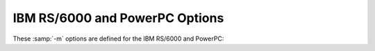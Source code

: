 .. _rs-6000-and-powerpc-options:

IBM RS/6000 and PowerPC Options
^^^^^^^^^^^^^^^^^^^^^^^^^^^^^^^

.. index:: RS/6000 and PowerPC Options

.. index:: IBM RS/6000 and PowerPC Options

These :samp:`-m` options are defined for the IBM RS/6000 and PowerPC:

.. option:: -mpowerpc-gpopt, -mno-powerpc-gpopt, -mpowerpc-gfxopt, -mno-powerpc-gfxopt, -mpowerpc64, -mno-powerpc64, -mmfcrf, -mno-mfcrf, -mpopcntb, -mno-popcntb, -mpopcntd, -mno-popcntd, -mfprnd, -mno-fprnd, -mcmpb, -mno-cmpb, -mhard-dfp, -mno-hard-dfp

  You use these options to specify which instructions are available on the
  processor you are using.  The default value of these options is
  determined when configuring GCC.  Specifying the
  :option:`-mcpu`:samp:`={cpu_type}` overrides the specification of these
  options.  We recommend you use the :option:`-mcpu`:samp:`={cpu_type}` option
  rather than the options listed above.

  Specifying :option:`-mpowerpc-gpopt` allows
  GCC to use the optional PowerPC architecture instructions in the
  General Purpose group, including floating-point square root.  Specifying
  :option:`-mpowerpc-gfxopt` allows GCC to
  use the optional PowerPC architecture instructions in the Graphics
  group, including floating-point select.

  The :option:`-mmfcrf` option allows GCC to generate the move from
  condition register field instruction implemented on the POWER4
  processor and other processors that support the PowerPC V2.01
  architecture.
  The :option:`-mpopcntb` option allows GCC to generate the popcount and
  double-precision FP reciprocal estimate instruction implemented on the
  POWER5 processor and other processors that support the PowerPC V2.02
  architecture.
  The :option:`-mpopcntd` option allows GCC to generate the popcount
  instruction implemented on the POWER7 processor and other processors
  that support the PowerPC V2.06 architecture.
  The :option:`-mfprnd` option allows GCC to generate the FP round to
  integer instructions implemented on the POWER5+ processor and other
  processors that support the PowerPC V2.03 architecture.
  The :option:`-mcmpb` option allows GCC to generate the compare bytes
  instruction implemented on the POWER6 processor and other processors
  that support the PowerPC V2.05 architecture.
  The :option:`-mhard-dfp` option allows GCC to generate the decimal
  floating-point instructions implemented on some POWER processors.

  The :option:`-mpowerpc64` option allows GCC to generate the additional
  64-bit instructions that are found in the full PowerPC64 architecture
  and to treat GPRs as 64-bit, doubleword quantities.  GCC defaults to
  :option:`-mno-powerpc64`.

.. option:: -mcpu=cpu_type

  Set architecture type, register usage, and
  instruction scheduling parameters for machine type :samp:`{cpu_type}`.
  Supported values for :samp:`{cpu_type}` are :samp:`401`, :samp:`403`,
  :samp:`405`, :samp:`405fp`, :samp:`440`, :samp:`440fp`, :samp:`464`, :samp:`464fp`,
  :samp:`476`, :samp:`476fp`, :samp:`505`, :samp:`601`, :samp:`602`, :samp:`603`,
  :samp:`603e`, :samp:`604`, :samp:`604e`, :samp:`620`, :samp:`630`, :samp:`740`,
  :samp:`7400`, :samp:`7450`, :samp:`750`, :samp:`801`, :samp:`821`, :samp:`823`,
  :samp:`860`, :samp:`970`, :samp:`8540`, :samp:`a2`, :samp:`e300c2`,
  :samp:`e300c3`, :samp:`e500mc`, :samp:`e500mc64`, :samp:`e5500`,
  :samp:`e6500`, :samp:`ec603e`, :samp:`G3`, :samp:`G4`, :samp:`G5`,
  :samp:`titan`, :samp:`power3`, :samp:`power4`, :samp:`power5`, :samp:`power5+`,
  :samp:`power6`, :samp:`power6x`, :samp:`power7`, :samp:`power8`,
  :samp:`power9`, :samp:`future`, :samp:`powerpc`, :samp:`powerpc64`,
  :samp:`powerpc64le`, :samp:`rs64`, and :samp:`native`.

  :option:`-mcpu`:samp:`=powerpc`, :option:`-mcpu`:samp:`=powerpc64`, and
  :option:`-mcpu`:samp:`=powerpc64le` specify pure 32-bit PowerPC (either
  endian), 64-bit big endian PowerPC and 64-bit little endian PowerPC
  architecture machine types, with an appropriate, generic processor
  model assumed for scheduling purposes.

  Specifying :samp:`native` as cpu type detects and selects the
  architecture option that corresponds to the host processor of the
  system performing the compilation.
  :option:`-mcpu`:samp:`=native` has no effect if GCC does not recognize the
  processor.

  The other options specify a specific processor.  Code generated under
  those options runs best on that processor, and may not run at all on
  others.

  The :option:`-mcpu` options automatically enable or disable the
  following options:

  :option:`-maltivec`  :option:`-mfprnd`  :option:`-mhard-float`  :option:`-mmfcrf`  :option:`-mmultiple` 
  :option:`-mpopcntb`  :option:`-mpopcntd`  :option:`-mpowerpc64` 
  :option:`-mpowerpc-gpopt`  :option:`-mpowerpc-gfxopt` 
  :option:`-mmulhw`  :option:`-mdlmzb`  :option:`-mmfpgpr`  :option:`-mvsx` 
  :option:`-mcrypto`  :option:`-mhtm`  :option:`-mpower8-fusion`  :option:`-mpower8-vector` 
  :option:`-mquad-memory`  :option:`-mquad-memory-atomic`  :option:`-mfloat128` 
  :option:`-mfloat128-hardware` :option:`-mprefixed` :option:`-mpcrel` :option:`-mmma` 
  :option:`-mrop-protect`
  The particular options set for any particular CPU varies between
  compiler versions, depending on what setting seems to produce optimal
  code for that CPU; it doesn't necessarily reflect the actual hardware's
  capabilities.  If you wish to set an individual option to a particular
  value, you may specify it after the :option:`-mcpu` option, like
  :option:`-mcpu`:samp:`=970 -mno-altivec`.

  On AIX, the :option:`-maltivec` and :option:`-mpowerpc64` options are
  not enabled or disabled by the :option:`-mcpu` option at present because
  AIX does not have full support for these options.  You may still
  enable or disable them individually if you're sure it'll work in your
  environment.

.. option:: -mtune=cpu_type

  Set the instruction scheduling parameters for machine type
  :samp:`{cpu_type}`, but do not set the architecture type or register usage,
  as :option:`-mcpu`:samp:`={cpu_type}` does.  The same
  values for :samp:`{cpu_type}` are used for :option:`-mtune` as for
  :option:`-mcpu`.  If both are specified, the code generated uses the
  architecture and registers set by :option:`-mcpu`, but the
  scheduling parameters set by :option:`-mtune`.

.. option:: -mcmodel=small

  Generate PowerPC64 code for the small model: The TOC is limited to
  64k.

.. option:: -mcmodel=medium

  Generate PowerPC64 code for the medium model: The TOC and other static
  data may be up to a total of 4G in size.  This is the default for 64-bit
  Linux.

.. option:: -mcmodel=large

  Generate PowerPC64 code for the large model: The TOC may be up to 4G
  in size.  Other data and code is only limited by the 64-bit address
  space.

.. option:: -maltivec, -mno-altivec

  Generate code that uses (does not use) AltiVec instructions, and also
  enable the use of built-in functions that allow more direct access to
  the AltiVec instruction set.  You may also need to set
  :option:`-mabi`:samp:`=altivec` to adjust the current ABI with AltiVec ABI
  enhancements.

  When :option:`-maltivec` is used, the element order for AltiVec intrinsics
  such as ``vec_splat``, ``vec_extract``, and ``vec_insert`` 
  match array element order corresponding to the endianness of the
  target.  That is, element zero identifies the leftmost element in a
  vector register when targeting a big-endian platform, and identifies
  the rightmost element in a vector register when targeting a
  little-endian platform.

.. option:: -mvrsave, -mno-vrsave

  Generate VRSAVE instructions when generating AltiVec code.

.. option:: -msecure-plt

  Generate code that allows :command:`ld` and :command:`ld.so`
  to build executables and shared
  libraries with non-executable ``.plt`` and ``.got`` sections.
  This is a PowerPC
  32-bit SYSV ABI option.

.. option:: -mbss-plt

  Generate code that uses a BSS ``.plt`` section that :command:`ld.so`
  fills in, and
  requires ``.plt`` and ``.got``
  sections that are both writable and executable.
  This is a PowerPC 32-bit SYSV ABI option.

.. option:: -misel, -mno-isel

  This switch enables or disables the generation of ISEL instructions.

.. option:: -mvsx, -mno-vsx

  Generate code that uses (does not use) vector/scalar (VSX)
  instructions, and also enable the use of built-in functions that allow
  more direct access to the VSX instruction set.

.. option:: -mcrypto, -mno-crypto

  Enable the use (disable) of the built-in functions that allow direct
  access to the cryptographic instructions that were added in version
  2.07 of the PowerPC ISA.

.. option:: -mhtm, -mno-htm

  Enable (disable) the use of the built-in functions that allow direct
  access to the Hardware Transactional Memory (HTM) instructions that
  were added in version 2.07 of the PowerPC ISA.

.. option:: -mpower8-fusion, -mno-power8-fusion

  Generate code that keeps (does not keeps) some integer operations
  adjacent so that the instructions can be fused together on power8 and
  later processors.

.. option:: -mpower8-vector, -mno-power8-vector

  Generate code that uses (does not use) the vector and scalar
  instructions that were added in version 2.07 of the PowerPC ISA.  Also
  enable the use of built-in functions that allow more direct access to
  the vector instructions.

.. option:: -mquad-memory, -mno-quad-memory

  Generate code that uses (does not use) the non-atomic quad word memory
  instructions.  The :option:`-mquad-memory` option requires use of
  64-bit mode.

.. option:: -mquad-memory-atomic, -mno-quad-memory-atomic

  Generate code that uses (does not use) the atomic quad word memory
  instructions.  The :option:`-mquad-memory-atomic` option requires use of
  64-bit mode.

.. option:: -mfloat128, -mno-float128

  Enable/disable the :samp:`{__float128}` keyword for IEEE 128-bit floating point
  and use either software emulation for IEEE 128-bit floating point or
  hardware instructions.

  The VSX instruction set ( :option:`-mvsx`, :option:`-mcpu`:samp:`=power7`,
  :option:`-mcpu`:samp:`=power8`), or :option:`-mcpu`:samp:`=power9` must be enabled to
  use the IEEE 128-bit floating point support.  The IEEE 128-bit
  floating point support only works on PowerPC Linux systems.

  The default for :option:`-mfloat128` is enabled on PowerPC Linux
  systems using the VSX instruction set, and disabled on other systems.

  If you use the ISA 3.0 instruction set ( :option:`-mpower9-vector` or
  :option:`-mcpu`:samp:`=power9`) on a 64-bit system, the IEEE 128-bit floating
  point support will also enable the generation of ISA 3.0 IEEE 128-bit
  floating point instructions.  Otherwise, if you do not specify to
  generate ISA 3.0 instructions or you are targeting a 32-bit big endian
  system, IEEE 128-bit floating point will be done with software
  emulation.

.. option:: -mfloat128-hardware, -mno-float128-hardware

  Enable/disable using ISA 3.0 hardware instructions to support the
  :samp:`{__float128}` data type.

  The default for :option:`-mfloat128-hardware` is enabled on PowerPC
  Linux systems using the ISA 3.0 instruction set, and disabled on other
  systems.

.. option:: -m32, -m64

  Generate code for 32-bit or 64-bit environments of Darwin and SVR4
  targets (including GNU/Linux).  The 32-bit environment sets int, long
  and pointer to 32 bits and generates code that runs on any PowerPC
  variant.  The 64-bit environment sets int to 32 bits and long and
  pointer to 64 bits, and generates code for PowerPC64, as for
  :option:`-mpowerpc64`.

.. option:: -mfull-toc, -mno-fp-in-toc, -mno-sum-in-toc, -mminimal-toc

  Modify generation of the TOC (Table Of Contents), which is created for
  every executable file.  The :option:`-mfull-toc` option is selected by
  default.  In that case, GCC allocates at least one TOC entry for
  each unique non-automatic variable reference in your program.  GCC
  also places floating-point constants in the TOC.  However, only
  16,384 entries are available in the TOC.

  If you receive a linker error message that saying you have overflowed
  the available TOC space, you can reduce the amount of TOC space used
  with the :option:`-mno-fp-in-toc` and :option:`-mno-sum-in-toc` options.
  :option:`-mno-fp-in-toc` prevents GCC from putting floating-point
  constants in the TOC and :option:`-mno-sum-in-toc` forces GCC to
  generate code to calculate the sum of an address and a constant at
  run time instead of putting that sum into the TOC.  You may specify one
  or both of these options.  Each causes GCC to produce very slightly
  slower and larger code at the expense of conserving TOC space.

  If you still run out of space in the TOC even when you specify both of
  these options, specify :option:`-mminimal-toc` instead.  This option causes
  GCC to make only one TOC entry for every file.  When you specify this
  option, GCC produces code that is slower and larger but which
  uses extremely little TOC space.  You may wish to use this option
  only on files that contain less frequently-executed code.

.. option:: -maix64, -maix32

  Enable 64-bit AIX ABI and calling convention: 64-bit pointers, 64-bit
  ``long`` type, and the infrastructure needed to support them.
  Specifying :option:`-maix64` implies :option:`-mpowerpc64`,
  while :option:`-maix32` disables the 64-bit ABI and
  implies :option:`-mno-powerpc64`.  GCC defaults to :option:`-maix32`.

.. option:: -mxl-compat, -mno-xl-compat

  Produce code that conforms more closely to IBM XL compiler semantics
  when using AIX-compatible ABI.  Pass floating-point arguments to
  prototyped functions beyond the register save area (RSA) on the stack
  in addition to argument FPRs.  Do not assume that most significant
  double in 128-bit long double value is properly rounded when comparing
  values and converting to double.  Use XL symbol names for long double
  support routines.

  The AIX calling convention was extended but not initially documented to
  handle an obscure K&R C case of calling a function that takes the
  address of its arguments with fewer arguments than declared.  IBM XL
  compilers access floating-point arguments that do not fit in the
  RSA from the stack when a subroutine is compiled without
  optimization.  Because always storing floating-point arguments on the
  stack is inefficient and rarely needed, this option is not enabled by
  default and only is necessary when calling subroutines compiled by IBM
  XL compilers without optimization.

.. option:: -mpe

  Support :dfn:`IBM RS/6000 SP` :dfn:`Parallel Environment` (PE).  Link an
  application written to use message passing with special startup code to
  enable the application to run.  The system must have PE installed in the
  standard location (/usr/lpp/ppe.poe/), or the specs file
  must be overridden with the :option:`-specs` = option to specify the
  appropriate directory location.  The Parallel Environment does not
  support threads, so the :option:`-mpe` option and the :option:`-pthread`
  option are incompatible.

.. option:: -malign-natural, -malign-power

  On AIX, 32-bit Darwin, and 64-bit PowerPC GNU/Linux, the option
  :option:`-malign-natural` overrides the ABI-defined alignment of larger
  types, such as floating-point doubles, on their natural size-based boundary.
  The option :option:`-malign-power` instructs GCC to follow the ABI-specified
  alignment rules.  GCC defaults to the standard alignment defined in the ABI.

  On 64-bit Darwin, natural alignment is the default, and :option:`-malign-power`
  is not supported.

.. option:: -msoft-float, -mhard-float

  Generate code that does not use (uses) the floating-point register set.
  Software floating-point emulation is provided if you use the
  :option:`-msoft-float` option, and pass the option to GCC when linking.

.. option:: -mmultiple, -mno-multiple

  Generate code that uses (does not use) the load multiple word
  instructions and the store multiple word instructions.  These
  instructions are generated by default on POWER systems, and not
  generated on PowerPC systems.  Do not use :option:`-mmultiple` on little-endian
  PowerPC systems, since those instructions do not work when the
  processor is in little-endian mode.  The exceptions are PPC740 and
  PPC750 which permit these instructions in little-endian mode.

.. option:: -mupdate, -mno-update

  Generate code that uses (does not use) the load or store instructions
  that update the base register to the address of the calculated memory
  location.  These instructions are generated by default.  If you use
  :option:`-mno-update`, there is a small window between the time that the
  stack pointer is updated and the address of the previous frame is
  stored, which means code that walks the stack frame across interrupts or
  signals may get corrupted data.

.. option:: -mavoid-indexed-addresses, -mno-avoid-indexed-addresses

  Generate code that tries to avoid (not avoid) the use of indexed load
  or store instructions. These instructions can incur a performance
  penalty on Power6 processors in certain situations, such as when
  stepping through large arrays that cross a 16M boundary.  This option
  is enabled by default when targeting Power6 and disabled otherwise.

.. option:: -mfused-madd, -mno-fused-madd

  Generate code that uses (does not use) the floating-point multiply and
  accumulate instructions.  These instructions are generated by default
  if hardware floating point is used.  The machine-dependent
  :option:`-mfused-madd` option is now mapped to the machine-independent
  :option:`-ffp-contract`:samp:`=fast` option, and :option:`-mno-fused-madd` is
  mapped to :option:`-ffp-contract`:samp:`=off`.

.. option:: -mmulhw, -mno-mulhw

  Generate code that uses (does not use) the half-word multiply and
  multiply-accumulate instructions on the IBM 405, 440, 464 and 476 processors.
  These instructions are generated by default when targeting those
  processors.

.. option:: -mdlmzb, -mno-dlmzb

  Generate code that uses (does not use) the string-search :samp:`dlmzb`
  instruction on the IBM 405, 440, 464 and 476 processors.  This instruction is
  generated by default when targeting those processors.

.. option:: -mno-bit-align, -mbit-align

  On System V.4 and embedded PowerPC systems do not (do) force structures
  and unions that contain bit-fields to be aligned to the base type of the
  bit-field.

  For example, by default a structure containing nothing but 8
  ``unsigned`` bit-fields of length 1 is aligned to a 4-byte
  boundary and has a size of 4 bytes.  By using :option:`-mno-bit-align`,
  the structure is aligned to a 1-byte boundary and is 1 byte in
  size.

.. option:: -mno-strict-align, -mstrict-align

  On System V.4 and embedded PowerPC systems do not (do) assume that
  unaligned memory references are handled by the system.

.. option:: -mrelocatable, -mno-relocatable

  Generate code that allows (does not allow) a static executable to be
  relocated to a different address at run time.  A simple embedded
  PowerPC system loader should relocate the entire contents of
  ``.got2`` and 4-byte locations listed in the ``.fixup`` section,
  a table of 32-bit addresses generated by this option.  For this to
  work, all objects linked together must be compiled with
  :option:`-mrelocatable` or :option:`-mrelocatable-lib`.
  :option:`-mrelocatable` code aligns the stack to an 8-byte boundary.

.. option:: -mrelocatable-lib, -mno-relocatable-lib

  Like :option:`-mrelocatable`, :option:`-mrelocatable-lib` generates a
  ``.fixup`` section to allow static executables to be relocated at
  run time, but :option:`-mrelocatable-lib` does not use the smaller stack
  alignment of :option:`-mrelocatable`.  Objects compiled with
  :option:`-mrelocatable-lib` may be linked with objects compiled with
  any combination of the :option:`-mrelocatable` options.

.. option:: -mno-toc, -mtoc

  On System V.4 and embedded PowerPC systems do not (do) assume that
  register 2 contains a pointer to a global area pointing to the addresses
  used in the program.

.. option:: -mlittle, -mlittle-endian

  On System V.4 and embedded PowerPC systems compile code for the
  processor in little-endian mode.  The :option:`-mlittle-endian` option is
  the same as :option:`-mlittle`.

.. option:: -mbig, -mbig-endian

  On System V.4 and embedded PowerPC systems compile code for the
  processor in big-endian mode.  The :option:`-mbig-endian` option is
  the same as :option:`-mbig`.

.. option:: -mdynamic-no-pic

  On Darwin and Mac OS X systems, compile code so that it is not
  relocatable, but that its external references are relocatable.  The
  resulting code is suitable for applications, but not shared
  libraries.

.. option:: -msingle-pic-base

  Treat the register used for PIC addressing as read-only, rather than
  loading it in the prologue for each function.  The runtime system is
  responsible for initializing this register with an appropriate value
  before execution begins.

.. option:: -mprioritize-restricted-insns=priority

  This option controls the priority that is assigned to
  dispatch-slot restricted instructions during the second scheduling
  pass.  The argument :samp:`{priority}` takes the value :samp:`0`, :samp:`1`,
  or :samp:`2` to assign no, highest, or second-highest (respectively) 
  priority to dispatch-slot restricted
  instructions.

.. option:: -msched-costly-dep=dependence_type

  This option controls which dependences are considered costly
  by the target during instruction scheduling.  The argument
  :samp:`{dependence_type}` takes one of the following values:

  no
    No dependence is costly.

  all
    All dependences are costly.

  true_store_to_load
    A true dependence from store to load is costly.

  store_to_load
    Any dependence from store to load is costly.

  number
    Any dependence for which the latency is greater than or equal to 
    :samp:`{number}` is costly.

.. option:: -minsert-sched-nops=scheme

  This option controls which NOP insertion scheme is used during
  the second scheduling pass.  The argument :samp:`{scheme}` takes one of the
  following values:

  no
    Don't insert NOPs.

  pad
    Pad with NOPs any dispatch group that has vacant issue slots,
    according to the scheduler's grouping.

  regroup_exact
    Insert NOPs to force costly dependent insns into
    separate groups.  Insert exactly as many NOPs as needed to force an insn
    to a new group, according to the estimated processor grouping.

  number
    Insert NOPs to force costly dependent insns into
    separate groups.  Insert :samp:`{number}` NOPs to force an insn to a new group.

.. option:: -mcall-sysv

  On System V.4 and embedded PowerPC systems compile code using calling
  conventions that adhere to the March 1995 draft of the System V
  Application Binary Interface, PowerPC processor supplement.  This is the
  default unless you configured GCC using :samp:`powerpc-*-eabiaix`.

.. option:: -mcall-sysv-eabi, -mcall-eabi

  Specify both :option:`-mcall-sysv` and :option:`-meabi` options.

.. option:: -mcall-sysv-noeabi

  Specify both :option:`-mcall-sysv` and :option:`-mno-eabi` options.

.. option:: -mcall-aixdesc

  On System V.4 and embedded PowerPC systems compile code for the AIX
  operating system.

.. option:: -mcall-linux

  On System V.4 and embedded PowerPC systems compile code for the
  Linux-based GNU system.

.. option:: -mcall-freebsd

  On System V.4 and embedded PowerPC systems compile code for the
  FreeBSD operating system.

.. option:: -mcall-netbsd

  On System V.4 and embedded PowerPC systems compile code for the
  NetBSD operating system.

.. option:: -mcall-openbsd

  On System V.4 and embedded PowerPC systems compile code for the
  OpenBSD operating system.

.. option:: -mtraceback=traceback_type

  Select the type of traceback table. Valid values for :samp:`{traceback_type}`
  are :samp:`full`, :samp:`part`, and :samp:`no`.

.. option:: -maix-struct-return

  Return all structures in memory (as specified by the AIX ABI).

.. option:: -msvr4-struct-return

  Return structures smaller than 8 bytes in registers (as specified by the
  SVR4 ABI).

.. option:: -mabi=abi-type

  Extend the current ABI with a particular extension, or remove such extension.
  Valid values are: :samp:`altivec`, :samp:`no-altivec`,
  :samp:`ibmlongdouble`, :samp:`ieeelongdouble`,
  :samp:`elfv1`, :samp:`elfv2`,
  and for AIX: :samp:`vec-extabi`, :samp:`vec-default`.

.. option:: -mabi=ibmlongdouble

  Change the current ABI to use IBM extended-precision long double.
  This is not likely to work if your system defaults to using IEEE
  extended-precision long double.  If you change the long double type
  from IEEE extended-precision, the compiler will issue a warning unless
  you use the :option:`-Wno-psabi` option.  Requires :option:`-mlong-double-128`
  to be enabled.

.. option:: -mabi=ieeelongdouble

  Change the current ABI to use IEEE extended-precision long double.
  This is not likely to work if your system defaults to using IBM
  extended-precision long double.  If you change the long double type
  from IBM extended-precision, the compiler will issue a warning unless
  you use the :option:`-Wno-psabi` option.  Requires :option:`-mlong-double-128`
  to be enabled.

.. option:: -mabi=elfv1

  Change the current ABI to use the ELFv1 ABI.
  This is the default ABI for big-endian PowerPC 64-bit Linux.
  Overriding the default ABI requires special system support and is
  likely to fail in spectacular ways.

.. option:: -mabi=elfv2

  Change the current ABI to use the ELFv2 ABI.
  This is the default ABI for little-endian PowerPC 64-bit Linux.
  Overriding the default ABI requires special system support and is
  likely to fail in spectacular ways.

.. option:: -mgnu-attribute, -mno-gnu-attribute

  Emit .gnu_attribute assembly directives to set tag/value pairs in a
  .gnu.attributes section that specify ABI variations in function
  parameters or return values.

.. option:: -mprototype, -mno-prototype

  On System V.4 and embedded PowerPC systems assume that all calls to
  variable argument functions are properly prototyped.  Otherwise, the
  compiler must insert an instruction before every non-prototyped call to
  set or clear bit 6 of the condition code register ( ``CR`` ) to
  indicate whether floating-point values are passed in the floating-point
  registers in case the function takes variable arguments.  With
  :option:`-mprototype`, only calls to prototyped variable argument functions
  set or clear the bit.

.. option:: -msim

  On embedded PowerPC systems, assume that the startup module is called
  sim-crt0.o and that the standard C libraries are libsim.a and
  libc.a.  This is the default for :samp:`powerpc-*-eabisim`
  configurations.

.. option:: -mmvme

  On embedded PowerPC systems, assume that the startup module is called
  crt0.o and the standard C libraries are libmvme.a and
  libc.a.

.. option:: -mads

  On embedded PowerPC systems, assume that the startup module is called
  crt0.o and the standard C libraries are libads.a and
  libc.a.

.. option:: -myellowknife

  On embedded PowerPC systems, assume that the startup module is called
  crt0.o and the standard C libraries are libyk.a and
  libc.a.

.. option:: -mvxworks

  On System V.4 and embedded PowerPC systems, specify that you are
  compiling for a VxWorks system.

.. option:: -memb

  On embedded PowerPC systems, set the ``PPC_EMB`` bit in the ELF flags
  header to indicate that :samp:`eabi` extended relocations are used.

.. option:: -meabi, -mno-eabi

  On System V.4 and embedded PowerPC systems do (do not) adhere to the
  Embedded Applications Binary Interface (EABI), which is a set of
  modifications to the System V.4 specifications.  Selecting :option:`-meabi`
  means that the stack is aligned to an 8-byte boundary, a function
  ``__eabi`` is called from ``main`` to set up the EABI
  environment, and the :option:`-msdata` option can use both ``r2`` and
  ``r13`` to point to two separate small data areas.  Selecting
  :option:`-mno-eabi` means that the stack is aligned to a 16-byte boundary,
  no EABI initialization function is called from ``main``, and the
  :option:`-msdata` option only uses ``r13`` to point to a single
  small data area.  The :option:`-meabi` option is on by default if you
  configured GCC using one of the :samp:`powerpc*-*-eabi*` options.

.. option:: -msdata=eabi

  On System V.4 and embedded PowerPC systems, put small initialized
  ``const`` global and static data in the ``.sdata2`` section, which
  is pointed to by register ``r2``.  Put small initialized
  non- ``const`` global and static data in the ``.sdata`` section,
  which is pointed to by register ``r13``.  Put small uninitialized
  global and static data in the ``.sbss`` section, which is adjacent to
  the ``.sdata`` section.  The :option:`-msdata`:samp:`=eabi` option is
  incompatible with the :option:`-mrelocatable` option.  The
  :option:`-msdata`:samp:`=eabi` option also sets the :option:`-memb` option.

.. option:: -msdata=sysv

  On System V.4 and embedded PowerPC systems, put small global and static
  data in the ``.sdata`` section, which is pointed to by register
  ``r13``.  Put small uninitialized global and static data in the
  ``.sbss`` section, which is adjacent to the ``.sdata`` section.
  The :option:`-msdata`:samp:`=sysv` option is incompatible with the
  :option:`-mrelocatable` option.

.. option:: -msdata=default

  On System V.4 and embedded PowerPC systems, if :option:`-meabi` is used,
  compile code the same as :option:`-msdata`:samp:`=eabi`, otherwise compile code the
  same as :option:`-msdata`:samp:`=sysv`.

.. option:: -msdata=data

  On System V.4 and embedded PowerPC systems, put small global
  data in the ``.sdata`` section.  Put small uninitialized global
  data in the ``.sbss`` section.  Do not use register ``r13``
  to address small data however.  This is the default behavior unless
  other :option:`-msdata` options are used.

.. option:: -msdata=none

  On embedded PowerPC systems, put all initialized global and static data
  in the ``.data`` section, and all uninitialized data in the
  ``.bss`` section.

.. option:: -mreadonly-in-sdata, -mno-readonly-in-sdata

  Put read-only objects in the ``.sdata`` section as well.  This is the
  default.

.. option:: -mblock-move-inline-limit=num

  Inline all block moves (such as calls to ``memcpy`` or structure
  copies) less than or equal to :samp:`{num}` bytes.  The minimum value for
  :samp:`{num}` is 32 bytes on 32-bit targets and 64 bytes on 64-bit
  targets.  The default value is target-specific.

.. option:: -mblock-compare-inline-limit=num

  Generate non-looping inline code for all block compares (such as calls
  to ``memcmp`` or structure compares) less than or equal to :samp:`{num}`
  bytes. If :samp:`{num}` is 0, all inline expansion (non-loop and loop) of
  block compare is disabled. The default value is target-specific.

.. option:: -mblock-compare-inline-loop-limit=num

  Generate an inline expansion using loop code for all block compares that
  are less than or equal to :samp:`{num}` bytes, but greater than the limit
  for non-loop inline block compare expansion. If the block length is not
  constant, at most :samp:`{num}` bytes will be compared before ``memcmp``
  is called to compare the remainder of the block. The default value is
  target-specific.

.. option:: -mstring-compare-inline-limit=num

  Compare at most :samp:`{num}` string bytes with inline code.
  If the difference or end of string is not found at the
  end of the inline compare a call to ``strcmp`` or ``strncmp`` will
  take care of the rest of the comparison. The default is 64 bytes.

.. option:: -G num

  .. index:: smaller data references (PowerPC)

  .. index:: .sdata/.sdata2 references (PowerPC)

  On embedded PowerPC systems, put global and static items less than or
  equal to :samp:`{num}` bytes into the small data or BSS sections instead of
  the normal data or BSS section.  By default, :samp:`{num}` is 8.  The
  :option:`-G` :samp:`{num}` switch is also passed to the linker.
  All modules should be compiled with the same :option:`-G` :samp:`{num}` value.

.. option:: -mregnames, -mno-regnames

  On System V.4 and embedded PowerPC systems do (do not) emit register
  names in the assembly language output using symbolic forms.

.. option:: -mlongcall, -mno-longcall

  By default assume that all calls are far away so that a longer and more
  expensive calling sequence is required.  This is required for calls
  farther than 32 megabytes (33,554,432 bytes) from the current location.
  A short call is generated if the compiler knows
  the call cannot be that far away.  This setting can be overridden by
  the ``shortcall`` function attribute, or by ``#pragma
  longcall(0)``.

  Some linkers are capable of detecting out-of-range calls and generating
  glue code on the fly.  On these systems, long calls are unnecessary and
  generate slower code.  As of this writing, the AIX linker can do this,
  as can the GNU linker for PowerPC/64.  It is planned to add this feature
  to the GNU linker for 32-bit PowerPC systems as well.

  On PowerPC64 ELFv2 and 32-bit PowerPC systems with newer GNU linkers,
  GCC can generate long calls using an inline PLT call sequence (see
  :option:`-mpltseq` ).  PowerPC with :option:`-mbss-plt` and PowerPC64
  ELFv1 (big-endian) do not support inline PLT calls.

  On Darwin/PPC systems, ``#pragma longcall`` generates ``jbsr
  callee, L42``, plus a :dfn:`branch island` (glue code).  The two target
  addresses represent the callee and the branch island.  The
  Darwin/PPC linker prefers the first address and generates a ``bl
  callee`` if the PPC ``bl`` instruction reaches the callee directly;
  otherwise, the linker generates ``bl L42`` to call the branch
  island.  The branch island is appended to the body of the
  calling function; it computes the full 32-bit address of the callee
  and jumps to it.

  On Mach-O (Darwin) systems, this option directs the compiler emit to
  the glue for every direct call, and the Darwin linker decides whether
  to use or discard it.

  In the future, GCC may ignore all longcall specifications
  when the linker is known to generate glue.

.. option:: -mpltseq, -mno-pltseq

  Implement (do not implement) -fno-plt and long calls using an inline
  PLT call sequence that supports lazy linking and long calls to
  functions in dlopen'd shared libraries.  Inline PLT calls are only
  supported on PowerPC64 ELFv2 and 32-bit PowerPC systems with newer GNU
  linkers, and are enabled by default if the support is detected when
  configuring GCC, and, in the case of 32-bit PowerPC, if GCC is
  configured with :option:`--enable-secureplt`.  :option:`-mpltseq` code
  and :option:`-mbss-plt` 32-bit PowerPC relocatable objects may not be
  linked together.

.. option:: -mtls-markers, -mno-tls-markers

  Mark (do not mark) calls to ``__tls_get_addr`` with a relocation
  specifying the function argument.  The relocation allows the linker to
  reliably associate function call with argument setup instructions for
  TLS optimization, which in turn allows GCC to better schedule the
  sequence.

.. option:: -mrecip, -mno-recip

  This option enables use of the reciprocal estimate and
  reciprocal square root estimate instructions with additional
  Newton-Raphson steps to increase precision instead of doing a divide or
  square root and divide for floating-point arguments.  You should use
  the :option:`-ffast-math` option when using :option:`-mrecip` (or at
  least :option:`-funsafe-math-optimizations`,
  :option:`-ffinite-math-only`, :option:`-freciprocal-math` and
  :option:`-fno-trapping-math` ).  Note that while the throughput of the
  sequence is generally higher than the throughput of the non-reciprocal
  instruction, the precision of the sequence can be decreased by up to 2
  ulp (i.e. the inverse of 1.0 equals 0.99999994) for reciprocal square
  roots.

.. option:: -mrecip=opt

  This option controls which reciprocal estimate instructions
  may be used.  :samp:`{opt}` is a comma-separated list of options, which may
  be preceded by a ``!`` to invert the option:

  :samp:`all`
    Enable all estimate instructions.

  :samp:`default`
    Enable the default instructions, equivalent to :option:`-mrecip`.

  :samp:`none`
    Disable all estimate instructions, equivalent to :option:`-mno-recip`.

  :samp:`div`
    Enable the reciprocal approximation instructions for both 
    single and double precision.

  :samp:`divf`
    Enable the single-precision reciprocal approximation instructions.

  :samp:`divd`
    Enable the double-precision reciprocal approximation instructions.

  :samp:`rsqrt`
    Enable the reciprocal square root approximation instructions for both
    single and double precision.

  :samp:`rsqrtf`
    Enable the single-precision reciprocal square root approximation instructions.

  :samp:`rsqrtd`
    Enable the double-precision reciprocal square root approximation instructions.

    So, for example, :option:`-mrecip`:samp:`=all,!rsqrtd` enables
  all of the reciprocal estimate instructions, except for the
  ``FRSQRTE``, ``XSRSQRTEDP``, and ``XVRSQRTEDP`` instructions
  which handle the double-precision reciprocal square root calculations.

.. option:: -mrecip-precision, -mno-recip-precision

  Assume (do not assume) that the reciprocal estimate instructions
  provide higher-precision estimates than is mandated by the PowerPC
  ABI.  Selecting :option:`-mcpu`:samp:`=power6`, :option:`-mcpu`:samp:`=power7` or
  :option:`-mcpu`:samp:`=power8` automatically selects :option:`-mrecip-precision`.
  The double-precision square root estimate instructions are not generated by
  default on low-precision machines, since they do not provide an
  estimate that converges after three steps.

.. option:: -mveclibabi=type

  Specifies the ABI type to use for vectorizing intrinsics using an
  external library.  The only type supported at present is :samp:`mass`,
  which specifies to use IBM's Mathematical Acceleration Subsystem
  (MASS) libraries for vectorizing intrinsics using external libraries.
  GCC currently emits calls to ``acosd2``, ``acosf4``,
  ``acoshd2``, ``acoshf4``, ``asind2``, ``asinf4``,
  ``asinhd2``, ``asinhf4``, ``atan2d2``, ``atan2f4``,
  ``atand2``, ``atanf4``, ``atanhd2``, ``atanhf4``,
  ``cbrtd2``, ``cbrtf4``, ``cosd2``, ``cosf4``,
  ``coshd2``, ``coshf4``, ``erfcd2``, ``erfcf4``,
  ``erfd2``, ``erff4``, ``exp2d2``, ``exp2f4``,
  ``expd2``, ``expf4``, ``expm1d2``, ``expm1f4``,
  ``hypotd2``, ``hypotf4``, ``lgammad2``, ``lgammaf4``,
  ``log10d2``, ``log10f4``, ``log1pd2``, ``log1pf4``,
  ``log2d2``, ``log2f4``, ``logd2``, ``logf4``,
  ``powd2``, ``powf4``, ``sind2``, ``sinf4``, ``sinhd2``,
  ``sinhf4``, ``sqrtd2``, ``sqrtf4``, ``tand2``,
  ``tanf4``, ``tanhd2``, and ``tanhf4`` when generating code
  for power7.  Both :option:`-ftree-vectorize` and
  :option:`-funsafe-math-optimizations` must also be enabled.  The MASS
  libraries must be specified at link time.

.. option:: -mfriz, -mno-friz

  Generate (do not generate) the ``friz`` instruction when the
  :option:`-funsafe-math-optimizations` option is used to optimize
  rounding of floating-point values to 64-bit integer and back to floating
  point.  The ``friz`` instruction does not return the same value if
  the floating-point number is too large to fit in an integer.

.. option:: -mpointers-to-nested-functions, -mno-pointers-to-nested-functions

  Generate (do not generate) code to load up the static chain register
  ( ``r11`` ) when calling through a pointer on AIX and 64-bit Linux
  systems where a function pointer points to a 3-word descriptor giving
  the function address, TOC value to be loaded in register ``r2``, and
  static chain value to be loaded in register ``r11``.  The
  :option:`-mpointers-to-nested-functions` is on by default.  You cannot
  call through pointers to nested functions or pointers
  to functions compiled in other languages that use the static chain if
  you use :option:`-mno-pointers-to-nested-functions`.

.. option:: -msave-toc-indirect, -mno-save-toc-indirect

  Generate (do not generate) code to save the TOC value in the reserved
  stack location in the function prologue if the function calls through
  a pointer on AIX and 64-bit Linux systems.  If the TOC value is not
  saved in the prologue, it is saved just before the call through the
  pointer.  The :option:`-mno-save-toc-indirect` option is the default.

.. option:: -mcompat-align-parm, -mno-compat-align-parm

  Generate (do not generate) code to pass structure parameters with a
  maximum alignment of 64 bits, for compatibility with older versions
  of GCC.

  Older versions of GCC (prior to 4.9.0) incorrectly did not align a
  structure parameter on a 128-bit boundary when that structure contained
  a member requiring 128-bit alignment.  This is corrected in more
  recent versions of GCC.  This option may be used to generate code
  that is compatible with functions compiled with older versions of
  GCC.

  The :option:`-mno-compat-align-parm` option is the default.

.. option:: -mstack-protector-guard=guard

  Generate stack protection code using canary at :samp:`{guard}`.  Supported
  locations are :samp:`global` for global canary or :samp:`tls` for per-thread
  canary in the TLS block (the default with GNU libc version 2.4 or later).

  With the latter choice the options
  :option:`-mstack-protector-guard-reg`:samp:`={reg}` and
  :option:`-mstack-protector-guard-offset`:samp:`={offset}` furthermore specify
  which register to use as base register for reading the canary, and from what
  offset from that base register. The default for those is as specified in the
  relevant ABI.  :option:`-mstack-protector-guard-symbol`:samp:`={symbol}` overrides
  the offset with a symbol reference to a canary in the TLS block.

.. option:: -mpcrel, -mno-pcrel

  Generate (do not generate) pc-relative addressing when the option
  :option:`-mcpu`:samp:`=future` is used.  The :option:`-mpcrel` option requires
  that the medium code model ( :option:`-mcmodel`:samp:`=medium`) and prefixed
  addressing ( :option:`-mprefixed` ) options are enabled.

.. option:: -mprefixed, -mno-prefixed

  Generate (do not generate) addressing modes using prefixed load and
  store instructions when the option :option:`-mcpu`:samp:`=future` is used.

.. option:: -mmma, -mno-mma

  Generate (do not generate) the MMA instructions when the option
  :option:`-mcpu`:samp:`=future` is used.

.. option:: -mrop-protect, -mno-rop-protect

  Generate (do not generate) ROP protection instructions when the target
  processor supports them.  Currently this option disables the shrink-wrap
  optimization ( :option:`-fshrink-wrap` ).

.. option:: -mprivileged, -mno-privileged

  Generate (do not generate) code that will run in privileged state.

.. option:: -mblock-ops-unaligned-vsx, -mno-block-ops-unaligned-vsx

  Generate (do not generate) unaligned vsx loads and stores for
  inline expansion of ``memcpy`` and ``memmove``.

